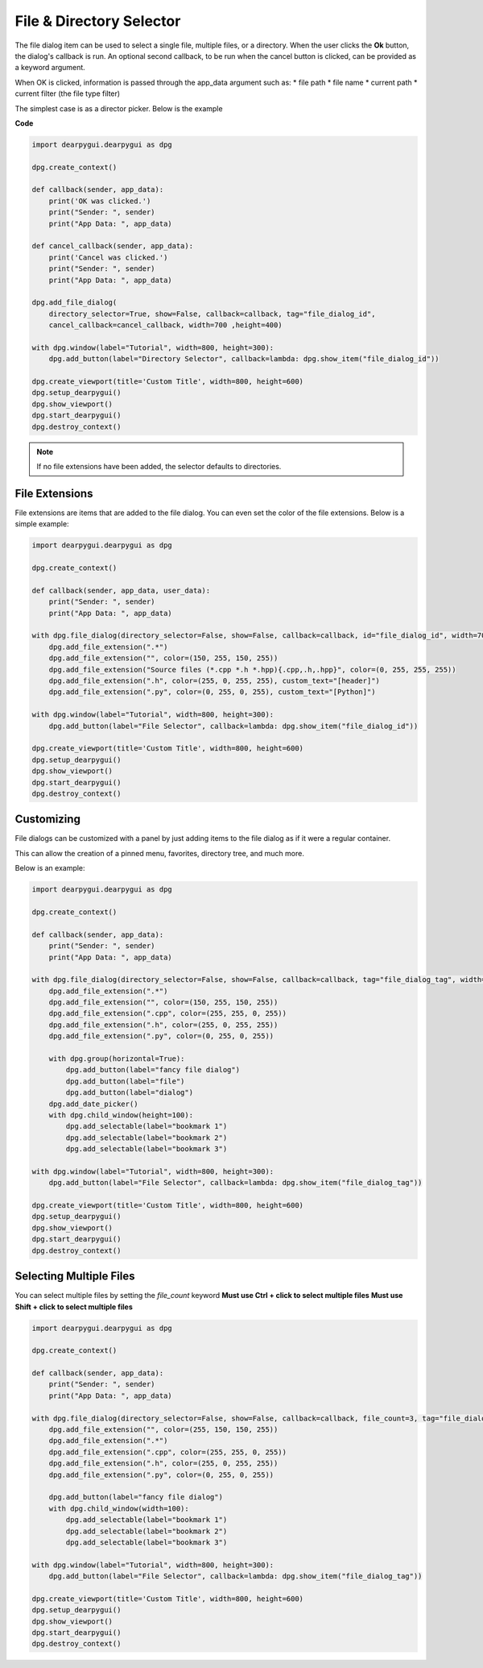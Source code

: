 File & Directory Selector
=========================

The file dialog item can be used to select a single file,
multiple files, or a directory. When the user clicks the **Ok** button,
the dialog's callback is run. An optional second callback, to be run 
when the cancel button is clicked, can be provided as a keyword
argument.

When OK is clicked, information is passed through the app_data argument
such as:
* file path
* file name
* current path
* current filter (the file type filter)


The simplest case is as a director picker. Below is the example

**Code**

.. code-block:: python

    import dearpygui.dearpygui as dpg

    dpg.create_context()

    def callback(sender, app_data):
        print('OK was clicked.')
        print("Sender: ", sender)
        print("App Data: ", app_data)

    def cancel_callback(sender, app_data):
        print('Cancel was clicked.')
        print("Sender: ", sender)
        print("App Data: ", app_data)

    dpg.add_file_dialog(
        directory_selector=True, show=False, callback=callback, tag="file_dialog_id",
        cancel_callback=cancel_callback, width=700 ,height=400)

    with dpg.window(label="Tutorial", width=800, height=300):
        dpg.add_button(label="Directory Selector", callback=lambda: dpg.show_item("file_dialog_id"))

    dpg.create_viewport(title='Custom Title', width=800, height=600)
    dpg.setup_dearpygui()
    dpg.show_viewport()
    dpg.start_dearpygui()
    dpg.destroy_context()

.. note:: If no file extensions have been added, the selector defaults to directories.

File Extensions
---------------

File extensions are items that are added to the file dialog.
You can even set the color of the file extensions. Below is a simple example:

.. code-block:: python

    import dearpygui.dearpygui as dpg

    dpg.create_context()

    def callback(sender, app_data, user_data):
        print("Sender: ", sender)
        print("App Data: ", app_data)

    with dpg.file_dialog(directory_selector=False, show=False, callback=callback, id="file_dialog_id", width=700 ,height=400):
        dpg.add_file_extension(".*")
        dpg.add_file_extension("", color=(150, 255, 150, 255))
        dpg.add_file_extension("Source files (*.cpp *.h *.hpp){.cpp,.h,.hpp}", color=(0, 255, 255, 255))
        dpg.add_file_extension(".h", color=(255, 0, 255, 255), custom_text="[header]")
        dpg.add_file_extension(".py", color=(0, 255, 0, 255), custom_text="[Python]")

    with dpg.window(label="Tutorial", width=800, height=300):
        dpg.add_button(label="File Selector", callback=lambda: dpg.show_item("file_dialog_id"))

    dpg.create_viewport(title='Custom Title', width=800, height=600)
    dpg.setup_dearpygui()
    dpg.show_viewport()
    dpg.start_dearpygui()
    dpg.destroy_context()

Customizing
-----------

File dialogs can be customized with a panel by just adding
items to the file dialog as if it were a regular container. 

This can allow the creation of a pinned menu, favorites, directory tree, and much more.

Below is an example:

.. code-block:: python

    import dearpygui.dearpygui as dpg

    dpg.create_context()

    def callback(sender, app_data):
        print("Sender: ", sender)
        print("App Data: ", app_data)

    with dpg.file_dialog(directory_selector=False, show=False, callback=callback, tag="file_dialog_tag", width=700 ,height=400):
        dpg.add_file_extension(".*")
        dpg.add_file_extension("", color=(150, 255, 150, 255))
        dpg.add_file_extension(".cpp", color=(255, 255, 0, 255))
        dpg.add_file_extension(".h", color=(255, 0, 255, 255))
        dpg.add_file_extension(".py", color=(0, 255, 0, 255))

        with dpg.group(horizontal=True):
            dpg.add_button(label="fancy file dialog")
            dpg.add_button(label="file")
            dpg.add_button(label="dialog")
        dpg.add_date_picker()
        with dpg.child_window(height=100):
            dpg.add_selectable(label="bookmark 1")
            dpg.add_selectable(label="bookmark 2")
            dpg.add_selectable(label="bookmark 3")

    with dpg.window(label="Tutorial", width=800, height=300):
        dpg.add_button(label="File Selector", callback=lambda: dpg.show_item("file_dialog_tag"))

    dpg.create_viewport(title='Custom Title', width=800, height=600)
    dpg.setup_dearpygui()
    dpg.show_viewport()
    dpg.start_dearpygui()
    dpg.destroy_context()

Selecting Multiple Files
------------------------

You can select multiple files by setting the *file_count* keyword
**Must use Ctrl + click to select multiple files**
**Must use Shift + click to select multiple files**

.. code-block:: python

    import dearpygui.dearpygui as dpg

    dpg.create_context()

    def callback(sender, app_data):
        print("Sender: ", sender)
        print("App Data: ", app_data)

    with dpg.file_dialog(directory_selector=False, show=False, callback=callback, file_count=3, tag="file_dialog_tag", width=700 ,height=400):
        dpg.add_file_extension("", color=(255, 150, 150, 255))
        dpg.add_file_extension(".*")
        dpg.add_file_extension(".cpp", color=(255, 255, 0, 255))
        dpg.add_file_extension(".h", color=(255, 0, 255, 255))
        dpg.add_file_extension(".py", color=(0, 255, 0, 255))

        dpg.add_button(label="fancy file dialog")
        with dpg.child_window(width=100):
            dpg.add_selectable(label="bookmark 1")
            dpg.add_selectable(label="bookmark 2")
            dpg.add_selectable(label="bookmark 3")

    with dpg.window(label="Tutorial", width=800, height=300):
        dpg.add_button(label="File Selector", callback=lambda: dpg.show_item("file_dialog_tag"))

    dpg.create_viewport(title='Custom Title', width=800, height=600)
    dpg.setup_dearpygui()
    dpg.show_viewport()
    dpg.start_dearpygui()
    dpg.destroy_context()
